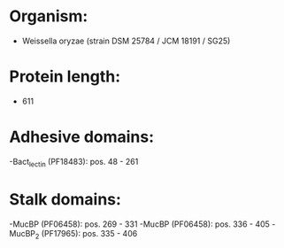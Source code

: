 * Organism:
- Weissella oryzae (strain DSM 25784 / JCM 18191 / SG25)
* Protein length:
- 611
* Adhesive domains:
-Bact_lectin (PF18483): pos. 48 - 261
* Stalk domains:
-MucBP (PF06458): pos. 269 - 331
-MucBP (PF06458): pos. 336 - 405
-MucBP_2 (PF17965): pos. 335 - 406

